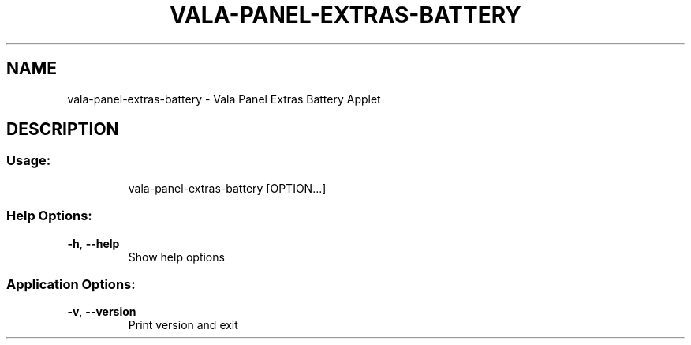 .\" DO NOT MODIFY THIS FILE!  It was generated by help2man 1.46.4.
.TH VALA-PANEL-EXTRAS-BATTERY "1" "April 2015" "vala-panel-extras-battery - Version 0.1.3" "User Commands"
.SH NAME
vala-panel-extras-battery \- Vala Panel Extras Battery Applet
.SH DESCRIPTION
.SS "Usage:"
.IP
vala\-panel\-extras\-battery [OPTION...]
.SS "Help Options:"
.TP
\fB\-h\fR, \fB\-\-help\fR
Show help options
.SS "Application Options:"
.TP
\fB\-v\fR, \fB\-\-version\fR
Print version and exit
